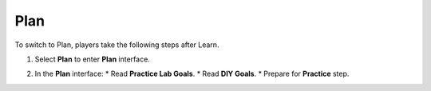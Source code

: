 .. _a3_plan: # Replace 'a3_plan' if a different label is preferred

====
Plan
====

To switch to Plan, players take the following steps after Learn.

#.  Select **Plan** to enter **Plan** interface.

    .. image:: static/6.2planP1.png
       :alt: Placeholder screenshot for A3 Plan Step 1 (Select Plan)
       :align: center
       :width: 600px
       :target: https://000300.awsstudygroup.com/6-connectec2/6.2-plan/ {# Replace with actual URL for A3 Plan #}

#.  In the **Plan** interface:
    * Read **Practice Lab Goals**.
    * Read **DIY Goals**.
    * Prepare for **Practice** step.

    .. image:: static/6.2planP2.png
       :alt: Placeholder screenshot for A3 Plan Step 2 (Read Goals in Plan interface)
       :align: center
       :width: 600px
       :target: https://000300.awsstudygroup.com/6-connectec2/6.2-plan/ {# Replace with actual URL for A3 Plan #}
